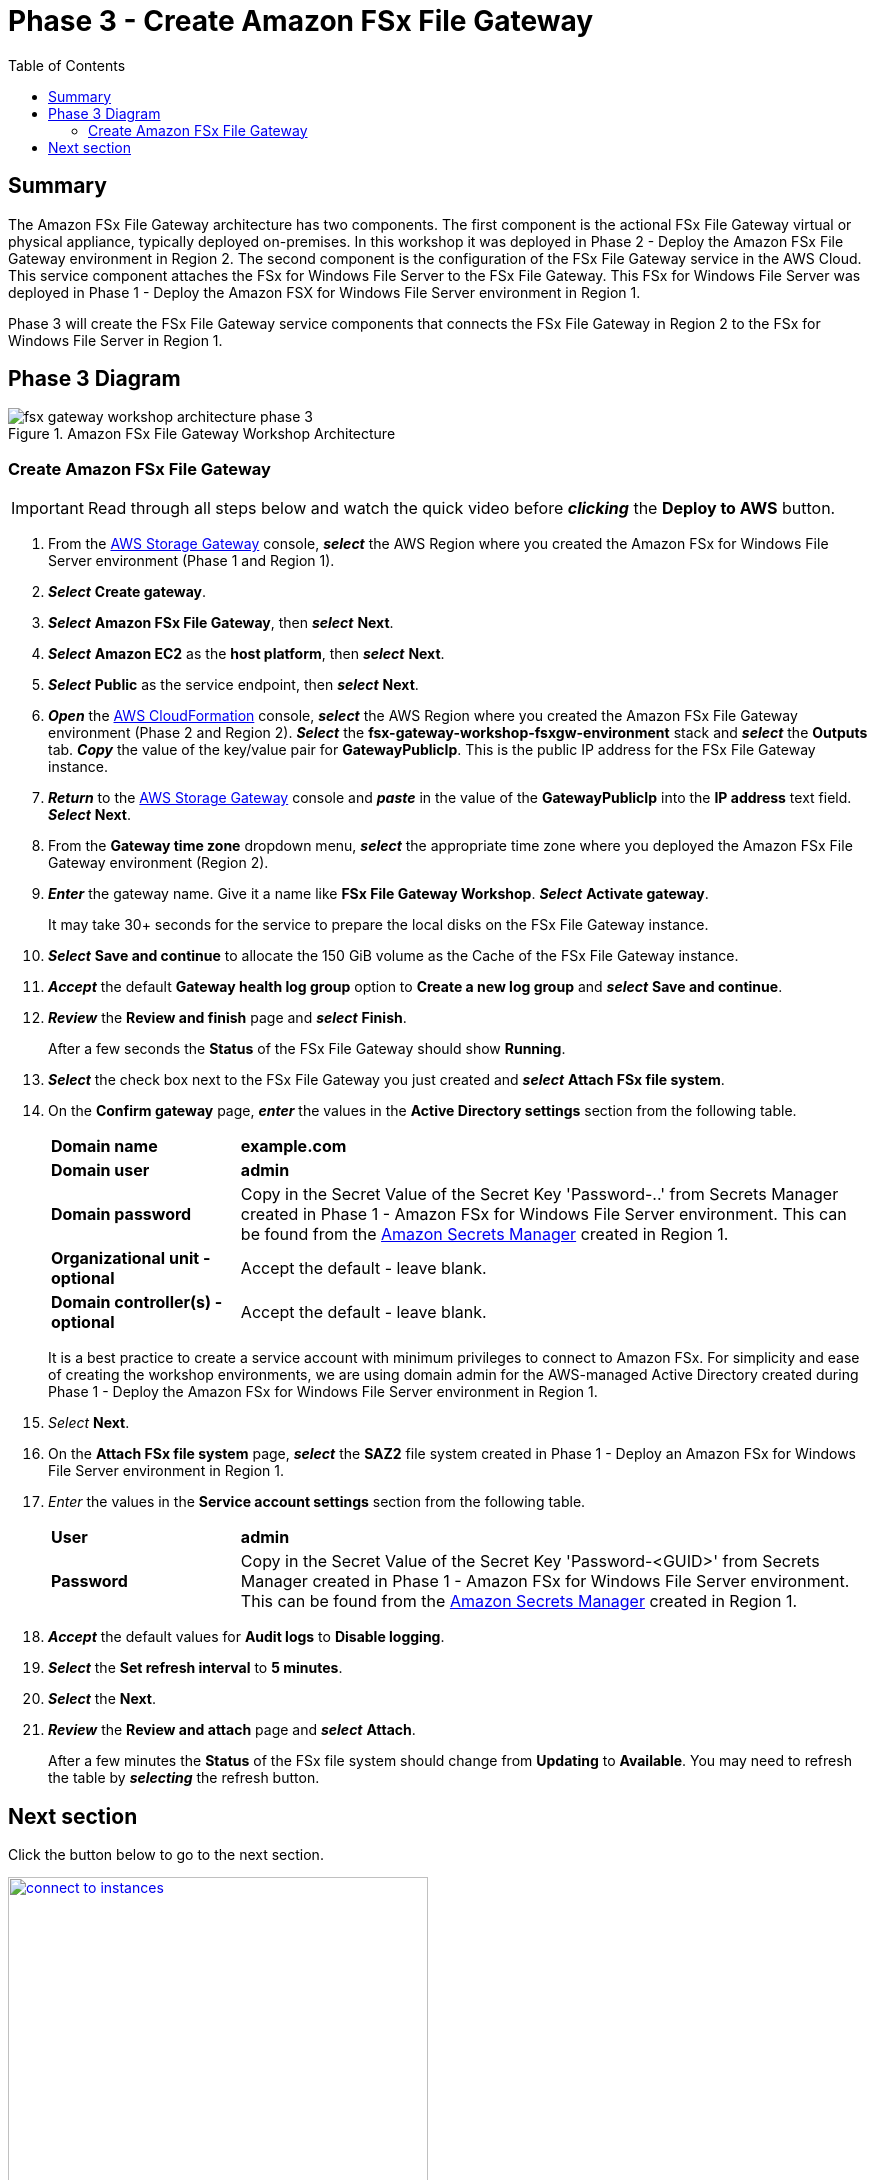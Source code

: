 = Phase 3 - Create Amazon FSx File Gateway
:toc:
:icons:
:linkattrs:
:imagesdir: ../resources/images


== Summary

The Amazon FSx File Gateway architecture has two components. The first component is the actional FSx File Gateway virtual or physical appliance, typically deployed on-premises. In this workshop it was deployed in Phase 2 - Deploy the Amazon FSx File Gateway environment in Region 2. The second component is the configuration of the FSx File Gateway service in the AWS Cloud. This service component attaches the FSx for Windows File Server to the FSx File Gateway. This FSx for Windows File Server was deployed in Phase 1 - Deploy the Amazon FSX for Windows File Server environment in Region 1.

Phase 3 will create the FSx File Gateway service components that connects the FSx File Gateway in Region 2 to the FSx for Windows File Server in Region 1.

== Phase 3 Diagram

image::fsx-gateway-workshop-architecture-phase-3.png[title="Amazon FSx File Gateway Workshop Architecture",align="center"]

=== Create Amazon FSx File Gateway

IMPORTANT: Read through all steps below and watch the quick video before *_clicking_* the *Deploy to AWS* button.

//image::phase-3-create-gateway.gif[title="Quick Step-by-step Video", align="left", width=600]

. From the link:https://console.aws.amazon.com/storagegateway/[AWS Storage Gateway] console, *_select_* the AWS Region where you created the Amazon FSx for Windows File Server environment (Phase 1 and Region 1).
. *_Select_* *Create gateway*.
. *_Select_* *Amazon FSx File Gateway*, then *_select_* *Next*.
. *_Select_* *Amazon EC2* as the *host platform*, then *_select_* *Next*.
. *_Select_* *Public* as the service endpoint, then *_select_* *Next*.
. *_Open_* the link:https://console.aws.amazon.com/cloudformation/[AWS CloudFormation] console, *_select_* the AWS Region where you created the Amazon FSx File Gateway environment (Phase 2 and Region 2). *_Select_* the *fsx-gateway-workshop-fsxgw-environment* stack and *_select_* the *Outputs* tab. *_Copy_* the value of the key/value pair for *GatewayPublicIp*. This is the public IP address for the FSx File Gateway instance.
. *_Return_* to the link:https://console.aws.amazon.com/storagegatewayv3/[AWS Storage Gateway] console and *_paste_* in the value of the *GatewayPublicIp* into the *IP address* text field. *_Select_* *Next*.
. From the *Gateway time zone* dropdown menu, *_select_* the appropriate time zone where you deployed the Amazon FSx File Gateway environment (Region 2).
. *_Enter_* the gateway name. Give it a name like *FSx File Gateway Workshop*. *_Select_* *Activate gateway*.
+
It may take 30+ seconds for the service to prepare the local disks on the FSx File Gateway instance.
+
. *_Select_* *Save and continue* to allocate the 150 GiB volume as the Cache of the FSx File Gateway instance.
. *_Accept_* the default *Gateway health log group* option to *Create a new log group* and *_select_* *Save and continue*.
. *_Review_* the *Review and finish* page and *_select_* *Finish*.
+
After a few seconds the *Status* of the FSx File Gateway should show *Running*.
+
. *_Select_* the check box next to the FSx File Gateway you just created and *_select_* *Attach FSx file system*.
. On the *Confirm gateway* page, *_enter_* the values in the *Active Directory settings* section from the following table.
+
[cols="3,10"]
|===
| *Domain name*
a| *example.com*

| *Domain user*
a| *admin*

| *Domain password*
a| Copy in the Secret Value of the Secret Key 'Password-..' from Secrets Manager created in Phase 1 - Amazon FSx for Windows File Server environment. This can be found from the link:https://console.aws.amazon.com/secretsmanager/[Amazon Secrets Manager] created in Region 1.

| *Organizational unit - optional*
a| Accept the default - leave blank.

| *Domain controller(s) - optional*
a| Accept the default - leave blank.

|===
+
It is a best practice to create a service account with minimum privileges to connect to Amazon FSx. For simplicity and ease of creating the workshop environments, we are using domain admin for the AWS-managed Active Directory created during Phase 1 - Deploy the Amazon FSx for Windows File Server environment in Region 1.
+
. _Select_ *Next*.
. On the *Attach FSx file system* page, *_select_* the *SAZ2* file system created in Phase 1 - Deploy an Amazon FSx for Windows File Server environment in Region 1.
. _Enter_ the values in the *Service account settings* section from the following table.
+
[cols="3,10"]
|===
| *User*
a| *admin*

| *Password*
a| Copy in the Secret Value of the Secret Key 'Password-<GUID>' from Secrets Manager created in Phase 1 - Amazon FSx for Windows File Server environment. This can be found from the link:https://console.aws.amazon.com/secretsmanager/[Amazon Secrets Manager] created in Region 1.
|===
+
. *_Accept_* the default values for *Audit logs* to *Disable logging*.
. *_Select_* the *Set refresh interval* to *5 minutes*.
. *_Select_* the *Next*.
. *_Review_* the *Review and attach* page and *_select_* *Attach*.
+
After a few minutes the *Status* of the FSx file system should change from *Updating* to *Available*. You may need to refresh the table by *_selecting_* the refresh button.

== Next section

Click the button below to go to the next section.

image::connect-to-instances.png[link=../05-connect-to-instance/, align="right",width=420]
